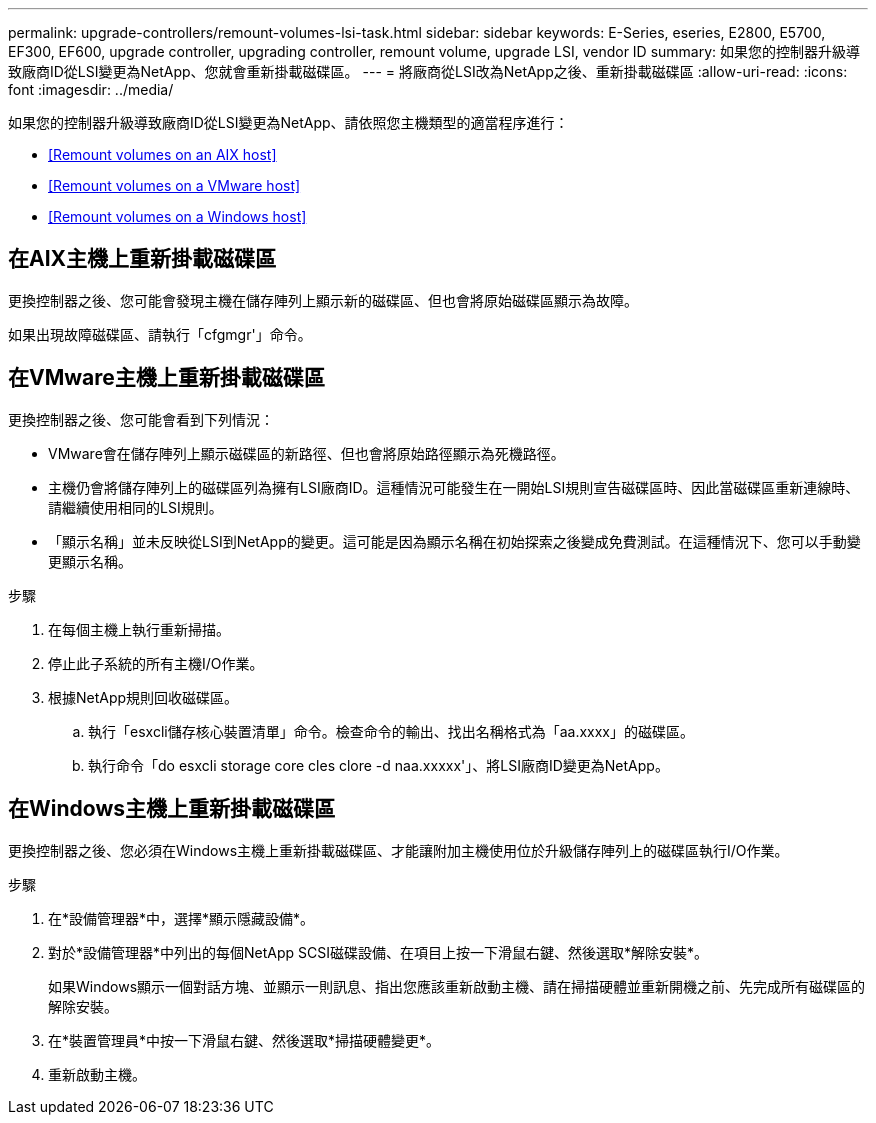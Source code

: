 ---
permalink: upgrade-controllers/remount-volumes-lsi-task.html 
sidebar: sidebar 
keywords: E-Series, eseries, E2800, E5700, EF300, EF600, upgrade controller, upgrading controller, remount volume, upgrade LSI, vendor ID 
summary: 如果您的控制器升級導致廠商ID從LSI變更為NetApp、您就會重新掛載磁碟區。 
---
= 將廠商從LSI改為NetApp之後、重新掛載磁碟區
:allow-uri-read: 
:icons: font
:imagesdir: ../media/


[role="lead"]
如果您的控制器升級導致廠商ID從LSI變更為NetApp、請依照您主機類型的適當程序進行：

* <<Remount volumes on an AIX host>>
* <<Remount volumes on a VMware host>>
* <<Remount volumes on a Windows host>>




== 在AIX主機上重新掛載磁碟區

更換控制器之後、您可能會發現主機在儲存陣列上顯示新的磁碟區、但也會將原始磁碟區顯示為故障。

如果出現故障磁碟區、請執行「cfgmgr'」命令。



== 在VMware主機上重新掛載磁碟區

更換控制器之後、您可能會看到下列情況：

* VMware會在儲存陣列上顯示磁碟區的新路徑、但也會將原始路徑顯示為死機路徑。
* 主機仍會將儲存陣列上的磁碟區列為擁有LSI廠商ID。這種情況可能發生在一開始LSI規則宣告磁碟區時、因此當磁碟區重新連線時、請繼續使用相同的LSI規則。
* 「顯示名稱」並未反映從LSI到NetApp的變更。這可能是因為顯示名稱在初始探索之後變成免費測試。在這種情況下、您可以手動變更顯示名稱。


.步驟
. 在每個主機上執行重新掃描。
. 停止此子系統的所有主機I/O作業。
. 根據NetApp規則回收磁碟區。
+
.. 執行「esxcli儲存核心裝置清單」命令。檢查命令的輸出、找出名稱格式為「aa.xxxx」的磁碟區。
.. 執行命令「do esxcli storage core cles clore -d naa.xxxxx'」、將LSI廠商ID變更為NetApp。






== 在Windows主機上重新掛載磁碟區

更換控制器之後、您必須在Windows主機上重新掛載磁碟區、才能讓附加主機使用位於升級儲存陣列上的磁碟區執行I/O作業。

.步驟
. 在*設備管理器*中，選擇*顯示隱藏設備*。
. 對於*設備管理器*中列出的每個NetApp SCSI磁碟設備、在項目上按一下滑鼠右鍵、然後選取*解除安裝*。
+
如果Windows顯示一個對話方塊、並顯示一則訊息、指出您應該重新啟動主機、請在掃描硬體並重新開機之前、先完成所有磁碟區的解除安裝。

. 在*裝置管理員*中按一下滑鼠右鍵、然後選取*掃描硬體變更*。
. 重新啟動主機。

